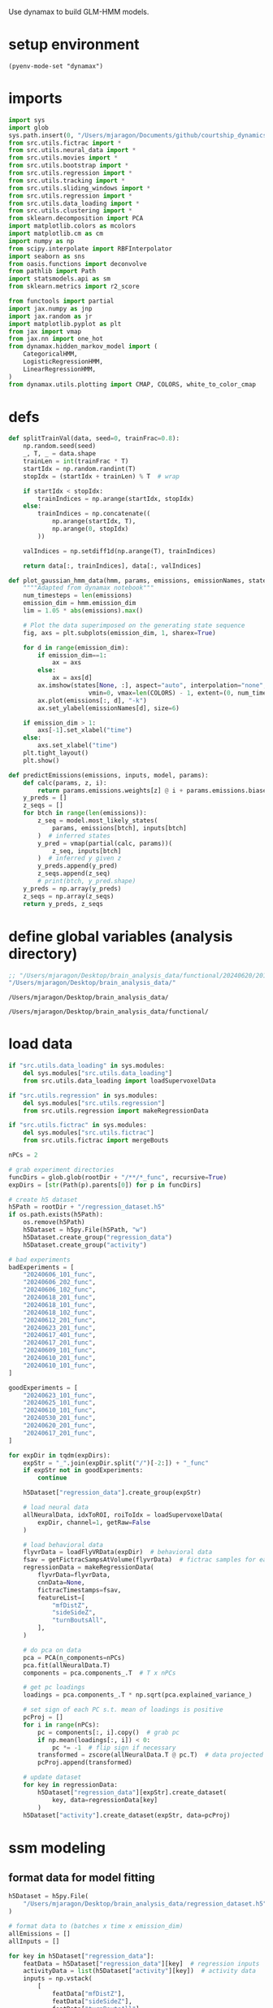#+STARTUP: fold
Use dynamax to build GLM-HMM models. 

* setup environment
#+BEGIN_SRC elisp :session session_dynamax
(pyenv-mode-set "dynamax")
#+END_SRC

#+RESULTS:

* imports
#+BEGIN_SRC python :session session_dynamax :async :tangle yes 
import sys
import glob
sys.path.insert(0, "/Users/mjaragon/Documents/github/courtship_dynamics/")
from src.utils.fictrac import *
from src.utils.neural_data import *
from src.utils.movies import *
from src.utils.bootstrap import *
from src.utils.regression import *
from src.utils.tracking import *
from src.utils.sliding_windows import *
from src.utils.regression import *
from src.utils.data_loading import * 
from src.utils.clustering import * 
from sklearn.decomposition import PCA
import matplotlib.colors as mcolors
import matplotlib.cm as cm
import numpy as np
from scipy.interpolate import RBFInterpolator
import seaborn as sns
from oasis.functions import deconvolve
from pathlib import Path
import statsmodels.api as sm
from sklearn.metrics import r2_score

from functools import partial
import jax.numpy as jnp
import jax.random as jr
import matplotlib.pyplot as plt
from jax import vmap
from jax.nn import one_hot
from dynamax.hidden_markov_model import (
    CategoricalHMM,
    LogisticRegressionHMM,
    LinearRegressionHMM,
)
from dynamax.utils.plotting import CMAP, COLORS, white_to_color_cmap
#+END_SRC

#+RESULTS:
: /var/folders/sg/b_llh9y104zb2cmjb8whvgl00000gp/T/babel-I1qiIy/python-QeSFU9

* defs
#+BEGIN_SRC python :session session_dynamax :async :tangle yes 
def splitTrainVal(data, seed=0, trainFrac=0.8):
    np.random.seed(seed)
    _, T, _ = data.shape
    trainLen = int(trainFrac * T)
    startIdx = np.random.randint(T)
    stopIdx = (startIdx + trainLen) % T  # wrap

    if startIdx < stopIdx:
        trainIndices = np.arange(startIdx, stopIdx)
    else:
        trainIndices = np.concatenate((
            np.arange(startIdx, T),
            np.arange(0, stopIdx)
        ))

    valIndices = np.setdiff1d(np.arange(T), trainIndices)

    return data[:, trainIndices], data[:, valIndices]

def plot_gaussian_hmm_data(hmm, params, emissions, emissionNames, states, xlim=None):
    """"Adapted from dynamax notebook"""
    num_timesteps = len(emissions)
    emission_dim = hmm.emission_dim
    lim = 1.05 * abs(emissions).max()

    # Plot the data superimposed on the generating state sequence
    fig, axs = plt.subplots(emission_dim, 1, sharex=True)
    
    for d in range(emission_dim):    
        if emission_dim==1:
            ax = axs
        else:
            ax = axs[d]
        ax.imshow(states[None, :], aspect="auto", interpolation="none", cmap=CMAP,
                      vmin=0, vmax=len(COLORS) - 1, extent=(0, num_timesteps, -lim, lim))
        ax.plot(emissions[:, d], "-k")
        ax.set_ylabel(emissionNames[d], size=6)

    if emission_dim > 1:
        axs[-1].set_xlabel("time")
    else:
        axs.set_xlabel("time")
    plt.tight_layout()
    plt.show()

def predictEmissions(emissions, inputs, model, params):
    def calc(params, z, i):
        return params.emissions.weights[z] @ i + params.emissions.biases[z]
    y_preds = []
    z_seqs = []
    for btch in range(len(emissions)):
        z_seq = model.most_likely_states(
            params, emissions[btch], inputs[btch]
        )  # inferred states
        y_pred = vmap(partial(calc, params))(
            z_seq, inputs[btch]
        )  # inferred y given z
        y_preds.append(y_pred)
        z_seqs.append(z_seq)
        # print(btch, y_pred.shape)
    y_preds = np.array(y_preds)
    z_seqs = np.array(z_seqs)
    return y_preds, z_seqs
#+END_SRC

#+RESULTS:
: /var/folders/sg/b_llh9y104zb2cmjb8whvgl00000gp/T/babel-I1qiIy/python-FOiaH8
* define global variables (analysis directory)
#+NAME: rootDir
#+BEGIN_SRC emacs-lisp
;; "/Users/mjaragon/Desktop/brain_analysis_data/functional/20240620/201/"
"/Users/mjaragon/Desktop/brain_analysis_data/"
#+END_SRC

#+RESULTS: rootDir
: /Users/mjaragon/Desktop/brain_analysis_data/

#+RESULTS: expDir
: /Users/mjaragon/Desktop/brain_analysis_data/functional/
* load data 
#+BEGIN_SRC python :session session_dynamax :async :tangle yes :var rootDir=rootDir :eval
if "src.utils.data_loading" in sys.modules:
    del sys.modules["src.utils.data_loading"]
    from src.utils.data_loading import loadSupervoxelData

if "src.utils.regression" in sys.modules:
    del sys.modules["src.utils.regression"]
    from src.utils.regression import makeRegressionData

if "src.utils.fictrac" in sys.modules:
    del sys.modules["src.utils.fictrac"]
    from src.utils.fictrac import mergeBouts

nPCs = 2

# grab experiment directories
funcDirs = glob.glob(rootDir + "/**/*_func", recursive=True)
expDirs = [str(Path(p).parents[0]) for p in funcDirs]

# create h5 dataset
h5Path = rootDir + "/regression_dataset.h5"
if os.path.exists(h5Path):
    os.remove(h5Path)
    h5Dataset = h5py.File(h5Path, "w")
    h5Dataset.create_group("regression_data")
    h5Dataset.create_group("activity")

# bad experiments
badExperiments = [
    "20240606_101_func",
    "20240606_202_func",
    "20240606_102_func",
    "20240618_201_func",
    "20240618_101_func",
    "20240618_102_func",
    "20240612_201_func",
    "20240623_201_func",
    "20240617_401_func",
    "20240617_201_func",
    "20240609_101_func",
    "20240610_201_func",
    "20240610_101_func",
]

goodExperiments = [
    "20240623_101_func",
    "20240625_101_func",
    "20240610_101_func",
    "20240530_201_func",
    "20240620_201_func",
    "20240617_201_func",
]

for expDir in tqdm(expDirs):
    expStr = "_".join(expDir.split("/")[-2:]) + "_func"
    if expStr not in goodExperiments:
        continue

    h5Dataset["regression_data"].create_group(expStr)

    # load neural data
    allNeuralData, idxToROI, roiToIdx = loadSupervoxelData(
        expDir, channel=1, getRaw=False
    )

    # load behavioral data
    flyvrData = loadFlyVRData(expDir)  # behavioral data
    fsav = getFictracSampsAtVolume(flyvrData)  # fictrac samples for each imaging volume
    regressionData = makeRegressionData(
        flyvrData=flyvrData,
        cnnData=None,
        fictracTimestamps=fsav,
        featureList=[
            "mfDistZ",
            "sideSideZ",
            "turnBoutsAll",
        ],
    )

    # do pca on data
    pca = PCA(n_components=nPCs)
    pca.fit(allNeuralData.T)
    components = pca.components_.T  # T x nPCs

    # get pc loadings
    loadings = pca.components_.T * np.sqrt(pca.explained_variance_)

    # set sign of each PC s.t. mean of loadings is positive
    pcProj = []
    for i in range(nPCs):
        pc = components[:, i].copy()  # grab pc
        if np.mean(loadings[:, i]) < 0:
            pc *= -1  # flip sign if necessary
        transformed = zscore(allNeuralData.T @ pc.T)  # data projected onto pc
        pcProj.append(transformed)

    # update dataset
    for key in regressionData:
        h5Dataset["regression_data"][expStr].create_dataset(
            key, data=regressionData[key]
        )
    h5Dataset["activity"].create_dataset(expStr, data=pcProj)
#+END_SRC

#+RESULTS:
: /var/folders/sg/b_llh9y104zb2cmjb8whvgl00000gp/T/babel-I1qiIy/python-EB52xT

* ssm modeling
** format data for model fitting 
#+BEGIN_SRC python :session session_dynamax :async :tangle yes 
h5Dataset = h5py.File(
    "/Users/mjaragon/Desktop/brain_analysis_data/regression_dataset.h5", "r"
)

# format data to (batches x time x emission_dim)
allEmissions = []
allInputs = []

for key in h5Dataset["regression_data"]:
    featData = h5Dataset["regression_data"][key]  # regression inputs
    activityData = list(h5Dataset["activity"][key])  # activity data
    inputs = np.vstack(
        [
            featData["mfDistZ"],
            featData["sideSideZ"],
            featData["turnBoutsAll"],
        ]
    ).T
    allEmissions.append(activityData)
    allInputs.append(inputs)

# only keep session_dynamaxs that last >= ten minutes
minLen = 1800
emissionsC = allEmissions.copy()
allEmissions = np.array([np.array(e)[:minLen] for e in allEmissions if len(e) > minLen])[
    ..., None
]  # dummy nEmissions dimension
allInputs = np.array(
    [np.array(i)[:minLen] for i, e in zip(allInputs, emissionsC) if len(e) > minLen]
)
print(allEmissions.shape)
#+END_SRC

#+RESULTS:
: /var/folders/sg/b_llh9y104zb2cmjb8whvgl00000gp/T/babel-I1qiIy/python-DVxx5u

** select number of states
*** run cross validation
#+BEGIN_SRC python :session session_dynamax :async :tangle yes 
# instantiate model
nFolds = 6
nBatches, nT, nEmissions = allEmissions.shape
nBatches, nT, nInputs = allInputs.shape
allLPs = {}
allR2s = {}

for nStates in np.arange(2, 10):
    lpVals = []
    r2Scores = []

    for fold in range(nFolds):
        trainEmissions, valEmissions = splitTrainVal(allEmissions, seed = fold, trainFrac=0.6)
        trainInputs, valInputs = splitTrainVal(allInputs, seed = fold, trainFrac=0.6)

        # fit model
        model = LinearRegressionHMM(
            num_states=nStates, input_dim=nInputs, emission_dim=nEmissions, transition_matrix_stickiness=10.0,
        )
        params, props = model.initialize(key=jr.PRNGKey(1))
        fit_params, lps = model.fit_em(params, props, trainEmissions, inputs=trainInputs)

        # get performance on held-out data 
        lpVal = []

        for i in range(len(trainEmissions)): 
            # marginal log prob
            lpVal.append(model.marginal_log_prob(fit_params, emissions=valEmissions[i], inputs=valInputs[i]))

        # r^2 value averaged across sessions 
        preds, _ = predictEmissions(valEmissions, valInputs, model, params)  # predictions on validation data
        r2 = []

	# compute r^2 value for each session
        for s in range(len(preds)):
            trueEmission = valEmissions[s]
            pred = preds[s]
            r2.append(r2_score(trueEmission, pred))
        r2 = np.mean(r2)  # average coef. of determination across sessions 
        lpVals.append(np.nanmean(lpVal))
        r2Scores.append(r2)
    allLPs[f"# states={nStates}"] = lpVals
    allR2s[f"# states={nStates}"] = r2Scores
#+END_SRC


#+RESULTS:
: /var/folders/sg/b_llh9y104zb2cmjb8whvgl00000gp/T/babel-I1qiIy/python-fqVgWf
*** plot results
#+BEGIN_SRC python :session session_dynamax :async :tangle yes 
fig, ax = plt.subplots(1, 2)
sns.boxplot(data=allLPs, ax=ax[0])
sns.swarmplot(data=allLPs, color="black", ax=ax[0])
sns.boxplot(data=allR2s, ax=ax[1])
sns.swarmplot(data=allR2s, color="black", ax=ax[1])
ax[0].set_ylabel("log probability")
ax[1].set_ylabel(r"$r^2$")
sns.despine(ax=ax[0])
sns.despine(ax=ax[1])
xlbl = ax[0].get_xticklabels()
ax[0].set_xticklabels(labels=xlbl, rotation=45, size=6)
ax[1].set_xticklabels(labels=xlbl, rotation=45, size=6)
plt.suptitle("performance on validation data")
plt.tight_layout()
plt.show()
#+END_SRC

#+RESULTS:
: /var/folders/sg/b_llh9y104zb2cmjb8whvgl00000gp/T/babel-I1qiIy/python-MgbFFE
** show results for model w/ best hyperparams
#+BEGIN_SRC python :session session_dynamax :async :tangle yes 
# fit model
nStates = 4
nBatches, nT, nEmissions = allEmissions.shape
nBatches, nT, nInputs = allInputs.shape
model = LinearRegressionHMM(
    num_states=nStates,
    input_dim=nInputs,
    emission_dim=nEmissions,
    transition_matrix_stickiness=10.0,
)
params, props = model.initialize(key=jr.PRNGKey(1))
fit_params, lps = model.fit_em(params, props, emissions=allEmissions, inputs=allInputs)

# plot states
expIdx = 1
emissionNames = ["PC1"]
most_likely_states = model.most_likely_states(
    params, emissions=allEmissions[expIdx], inputs=allInputs[expIdx]
)
plot_gaussian_hmm_data(
    model, params, allEmissions[expIdx], emissionNames, most_likely_states
)
#+END_SRC

#+RESULTS:
: /var/folders/sg/b_llh9y104zb2cmjb8whvgl00000gp/T/babel-I1qiIy/python-6TeNcX
** r^2 example
#+BEGIN_SRC python :session session_dynamax :async :tangle yes 
preds = predictEmissions(allEmissions, allInputs, model, params)
expID = 1
lim = 1.05 * abs(allEmissions[expID]).max()
fig, ax = plt.subplots()
ax.plot(allEmissions[expID], c="k")
ax.plot(preds[0][expID], c="w")
ax.imshow(
    preds[1][expID][None],
    aspect="auto",
    extent=(0, 1800, -lim, lim),
    cmap=CMAP,
    vmin=0,
    vmax=len(COLORS),
    interpolation=None,
)
plt.show()
#+END_SRC

#+RESULTS:
: /var/folders/sg/b_llh9y104zb2cmjb8whvgl00000gp/T/babel-I1qiIy/python-SQWpVi
** analyze weights
#+BEGIN_SRC python :session session_dynamax :async :tangle yes 
weights = np.array(fit_params.emissions.weights)  # nStates x nEmissions x nInputs
maxW = np.max([abs(np.min(weights)), abs(np.max(weights))])
weightsZ = zscore(np.array(fit_params.emissions.weights), axis=None)  # nStates x nEmissions x nInputs
outputNames = ["PC1"]
inputNames = ["mfDist", "sideSide", "turn"]
nRows = 2
nCols = nStates//2 if nStates%2==0 else nStates//2 + 1

fig, ax = plt.subplots(2, nCols)
for i in range(nStates):
    idx = np.unravel_index(i, (2, nCols))
    ax[idx].set_xticks(np.arange(len(inputNames)))
    ax[idx].set_yticks(np.arange(len(outputNames)))
    # ax[idx].imshow(zscore(weights[i], axis=None, nan_policy="omit"), cmap="coolwarm", vmin=-3, vmax=3)
    ax[idx].imshow(weights[i], cmap="coolwarm", vmin=-maxW, vmax=maxW)
    ax[idx].set_xticklabels(inputNames, rotation=45, size=8)
    ax[idx].set_yticklabels(outputNames, rotation=45, size=8)
    ax[idx].set_title(f"state = {i + 1}")

plt.tight_layout()
plt.show()
#+END_SRC

#+RESULTS:
: /var/folders/sg/b_llh9y104zb2cmjb8whvgl00000gp/T/babel-I1qiIy/python-mN55KF
